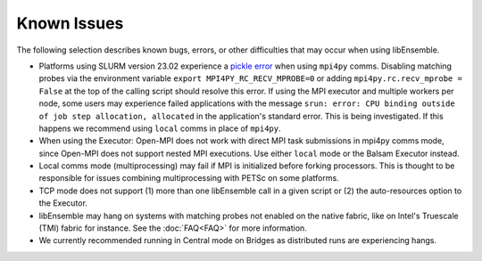 Known Issues
============

The following selection describes known bugs, errors, or other difficulties that
may occur when using libEnsemble.

* Platforms using SLURM version 23.02 experience a `pickle error`_ when using
  ``mpi4py`` comms. Disabling matching probes via the environment variable
  ``export MPI4PY_RC_RECV_MPROBE=0`` or adding ``mpi4py.rc.recv_mprobe = False``
  at the top of the calling script should resolve this error. If using the MPI
  executor and multiple workers per node, some users may experience failed
  applications with the message
  ``srun: error: CPU binding outside of job step allocation, allocated`` in
  the application's standard error. This is being investigated. If this happens
  we recommend using ``local`` comms in place of ``mpi4py``.
* When using the Executor: Open-MPI does not work with direct MPI task
  submissions in mpi4py comms mode, since Open-MPI does not support nested MPI
  executions. Use either ``local`` mode or the Balsam Executor instead.
* Local comms mode (multiprocessing) may fail if MPI is initialized before
  forking processors. This is thought to be responsible for issues combining
  multiprocessing with PETSc on some platforms.
* TCP mode does not support
  (1) more than one libEnsemble call in a given script or
  (2) the auto-resources option to the Executor.
* libEnsemble may hang on systems with matching probes not enabled on the
  native fabric, like on Intel's Truescale (TMI) fabric for instance. See the
  :doc:`FAQ<FAQ>` for more information.
* We currently recommended running in Central mode on Bridges as distributed
  runs are experiencing hangs.

.. _pickle error: https://docs.nersc.gov/development/languages/python/using-python-perlmutter/#missing-support-for-matched-proberecv
